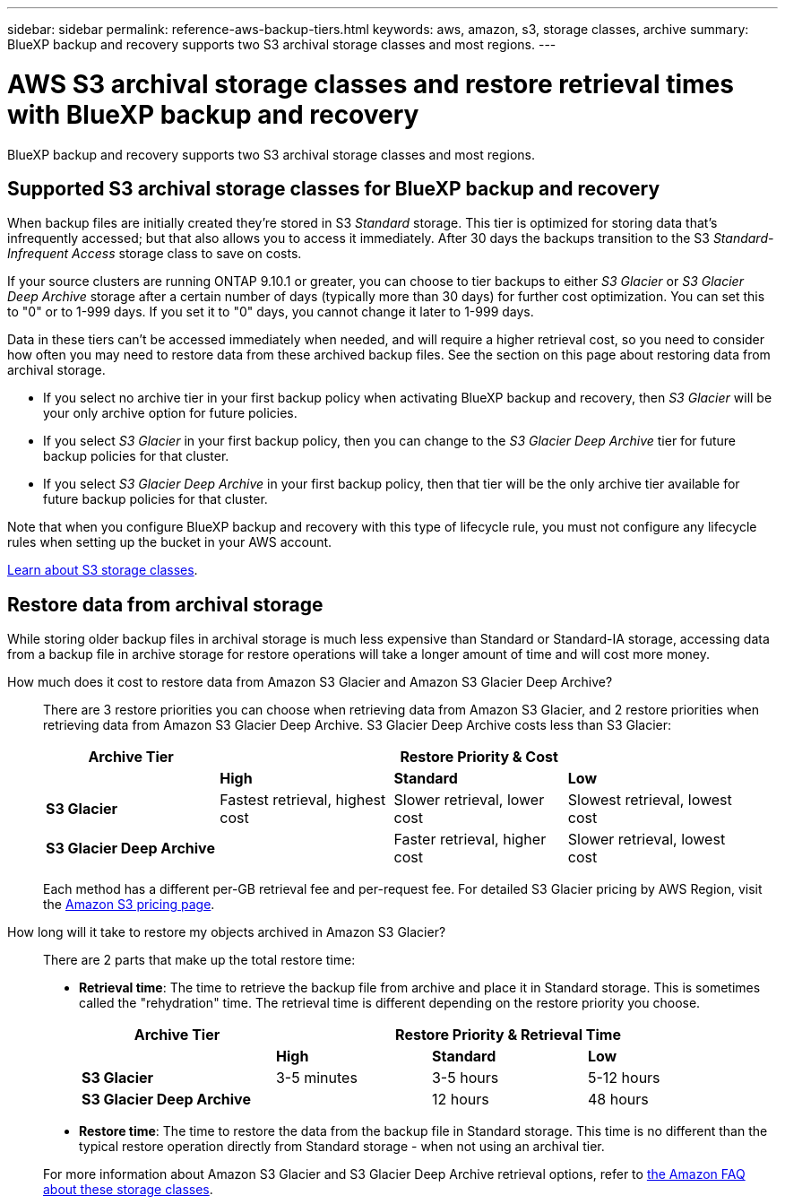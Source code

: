 ---
sidebar: sidebar
permalink: reference-aws-backup-tiers.html
keywords: aws, amazon, s3, storage classes, archive
summary: BlueXP backup and recovery supports two S3 archival storage classes and most regions.
---

= AWS S3 archival storage classes and restore retrieval times with BlueXP backup and recovery
:hardbreaks:
:nofooter:
:icons: font
:linkattrs:
:imagesdir: ./media/

[.lead]
BlueXP backup and recovery supports two S3 archival storage classes and most regions.

== Supported S3 archival storage classes for BlueXP backup and recovery

When backup files are initially created they're stored in S3 _Standard_ storage. This tier is optimized for storing data that's infrequently accessed; but that also allows you to access it immediately. After 30 days the backups transition to the S3 _Standard-Infrequent Access_ storage class to save on costs.

If your source clusters are running ONTAP 9.10.1 or greater, you can choose to tier backups to either _S3 Glacier_ or _S3 Glacier Deep Archive_ storage after a certain number of days (typically more than 30 days) for further cost optimization. You can set this to "0" or to 1-999 days. If you set it to "0" days, you cannot change it later to 1-999 days. 


Data in these tiers can't be accessed immediately when needed, and will require a higher retrieval cost, so you need to consider how often you may need to restore data from these archived backup files. See the section on this page about restoring data from archival storage.


* If you select no archive tier in your first backup policy when activating BlueXP backup and recovery, then _S3 Glacier_ will be your only archive option for future policies.
* If you select _S3 Glacier_ in your first backup policy, then you can change to the _S3 Glacier Deep Archive_ tier for future backup policies for that cluster.
* If you select _S3 Glacier Deep Archive_ in your first backup policy, then that tier will be the only archive tier available for future backup policies for that cluster.

Note that when you configure BlueXP backup and recovery with this type of lifecycle rule, you must not configure any lifecycle rules when setting up the bucket in your AWS account.

https://aws.amazon.com/s3/storage-classes/[Learn about S3 storage classes^].

== Restore data from archival storage

While storing older backup files in archival storage is much less expensive than Standard or Standard-IA storage, accessing data from a backup file in archive storage for restore operations will take a longer amount of time and will cost more money.

How much does it cost to restore data from Amazon S3 Glacier and Amazon S3 Glacier Deep Archive?::
There are 3 restore priorities you can choose when retrieving data from Amazon S3 Glacier, and 2 restore priorities when retrieving data from Amazon S3 Glacier Deep Archive. S3 Glacier Deep Archive costs less than S3 Glacier:
+
[cols=4*,options="header",cols="25,25,25,25",width="95%"]
|===

| Archive Tier
3+^| Restore Priority & Cost

| | *High* | *Standard* | *Low*
| *S3 Glacier* | Fastest retrieval, highest cost | Slower retrieval, lower cost | Slowest retrieval, lowest cost
| *S3 Glacier Deep Archive* |  | Faster retrieval, higher cost | Slower retrieval, lowest cost

|===
+
Each method has a different per-GB retrieval fee and per-request fee. For detailed S3 Glacier pricing by AWS Region, visit the https://aws.amazon.com/s3/pricing/[Amazon S3 pricing page^].

How long will it take to restore my objects archived in Amazon S3 Glacier?::
There are 2 parts that make up the total restore time:

* *Retrieval time*: The time to retrieve the backup file from archive and place it in Standard storage. This is sometimes called the "rehydration" time. The retrieval time is different depending on the restore priority you choose.
+
[cols=4*,options="header",cols="25,20,20,20",width="95%"]
|===

| Archive Tier
3+^| Restore Priority & Retrieval Time

| | *High* | *Standard* | *Low*
| *S3 Glacier* | 3-5 minutes | 3-5 hours | 5-12 hours
| *S3 Glacier Deep Archive* |  | 12 hours | 48 hours

|===

* *Restore time*: The time to restore the data from the backup file in Standard storage. This time is no different than the typical restore operation directly from Standard storage - when not using an archival tier.

+
For more information about Amazon S3 Glacier and S3 Glacier Deep Archive retrieval options, refer to https://aws.amazon.com/s3/faqs/#Amazon_S3_Glacier[the Amazon FAQ about these storage classes^].
